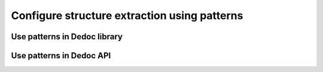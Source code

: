 .. _using_patterns:

Configure structure extraction using patterns
=============================================


Use patterns in Dedoc library
-----------------------------


Use patterns in Dedoc API
-------------------------

